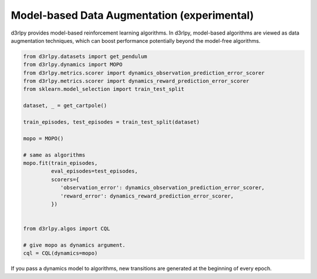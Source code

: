 Model-based Data Augmentation (experimental)
============================================

.. module:: d3rlpy.dynamics

d3rlpy provides model-based reinforcement learning algorithms.
In d3rlpy, model-based algorithms are viewed as data augmentation techniques,
which can boost performance potentially beyond the model-free algorithms.

.. code-block:: python

  from d3rlpy.datasets import get_pendulum
  from d3rlpy.dynamics import MOPO
  from d3rlpy.metrics.scorer import dynamics_observation_prediction_error_scorer
  from d3rlpy.metrics.scorer import dynamics_reward_prediction_error_scorer
  from sklearn.model_selection import train_test_split

  dataset, _ = get_cartpole()

  train_episodes, test_episodes = train_test_split(dataset)

  mopo = MOPO()

  # same as algorithms
  mopo.fit(train_episodes,
           eval_episodes=test_episodes,
           scorers={
              'observation_error': dynamics_observation_prediction_error_scorer,
              'reward_error': dynamics_reward_prediction_error_scorer,
           })


  from d3rlpy.algos import CQL

  # give mopo as dynamics argument.
  cql = CQL(dynamics=mopo)


If you pass a dynamics model to algorithms, new transitions are generated at
the beginning of every epoch.

.. autosummary::
   :toctree: generated/
   :nosignatures:

   d3rlpy.dynamics.mopo.MOPO
